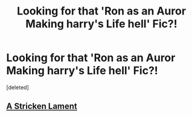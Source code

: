#+TITLE: Looking for that 'Ron as an Auror Making harry's Life hell' Fic?!

* Looking for that 'Ron as an Auror Making harry's Life hell' Fic?!
:PROPERTIES:
:Score: 6
:DateUnix: 1476183381.0
:DateShort: 2016-Oct-11
:FlairText: Request
:END:
[deleted]


** [[https://www.fanfiction.net/s/11269724/1/A-Stricken-Lament][A Stricken Lament]]
:PROPERTIES:
:Author: PsychoGeek
:Score: 5
:DateUnix: 1476184056.0
:DateShort: 2016-Oct-11
:END:
